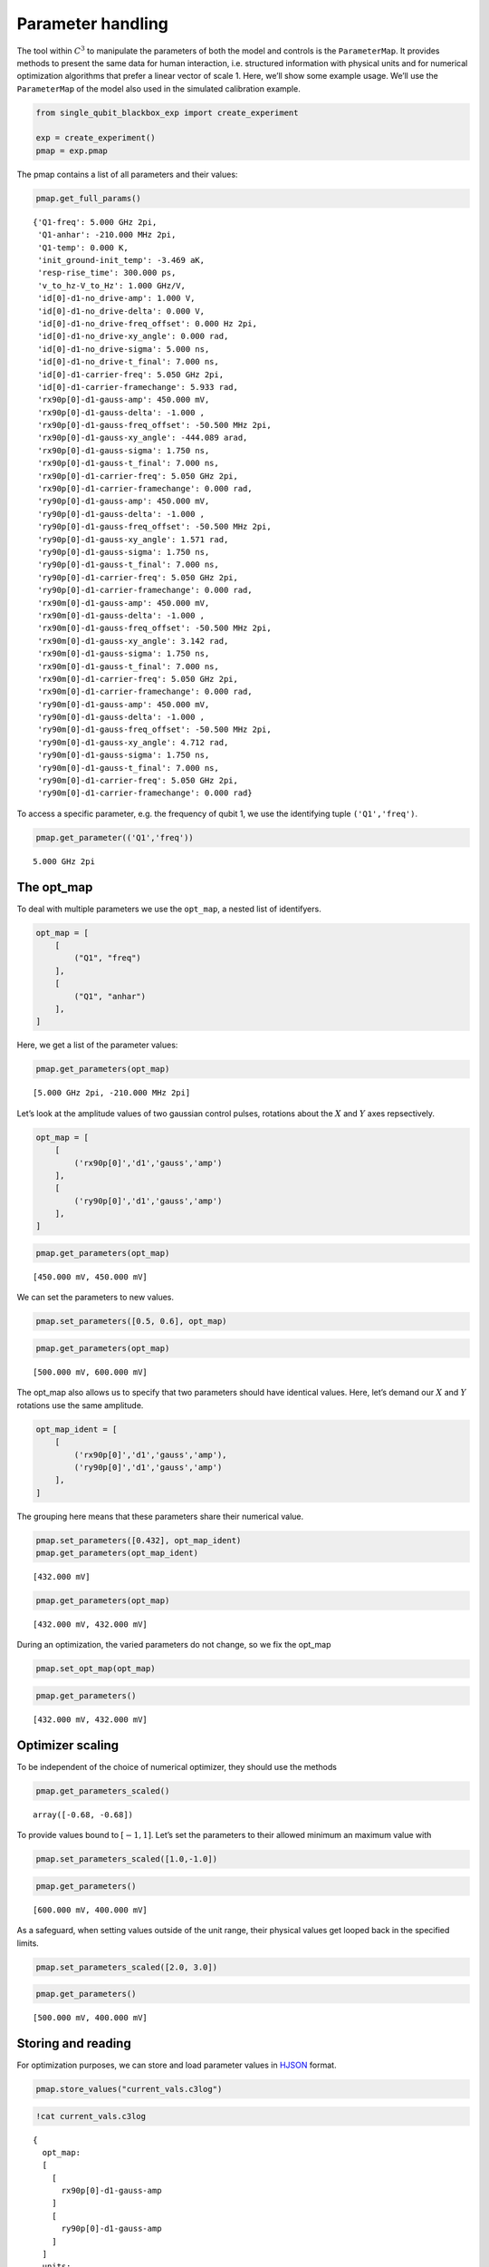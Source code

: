 Parameter handling
==================

The tool within :math:`C^3` to manipulate the parameters of both the
model and controls is the ``ParameterMap``. It provides methods to
present the same data for human interaction, i.e. structured information
with physical units and for numerical optimization algorithms that
prefer a linear vector of scale 1. Here, we’ll show some example usage.
We’ll use the ``ParameterMap`` of the model also used in the simulated
calibration example.

.. code-block:: python

    from single_qubit_blackbox_exp import create_experiment
    
    exp = create_experiment()
    pmap = exp.pmap

The pmap contains a list of all parameters and their values:

.. code-block:: python

    pmap.get_full_params()




.. parsed-literal::

    {'Q1-freq': 5.000 GHz 2pi,
     'Q1-anhar': -210.000 MHz 2pi,
     'Q1-temp': 0.000 K,
     'init_ground-init_temp': -3.469 aK,
     'resp-rise_time': 300.000 ps,
     'v_to_hz-V_to_Hz': 1.000 GHz/V,
     'id[0]-d1-no_drive-amp': 1.000 V,
     'id[0]-d1-no_drive-delta': 0.000 V,
     'id[0]-d1-no_drive-freq_offset': 0.000 Hz 2pi,
     'id[0]-d1-no_drive-xy_angle': 0.000 rad,
     'id[0]-d1-no_drive-sigma': 5.000 ns,
     'id[0]-d1-no_drive-t_final': 7.000 ns,
     'id[0]-d1-carrier-freq': 5.050 GHz 2pi,
     'id[0]-d1-carrier-framechange': 5.933 rad,
     'rx90p[0]-d1-gauss-amp': 450.000 mV,
     'rx90p[0]-d1-gauss-delta': -1.000 ,
     'rx90p[0]-d1-gauss-freq_offset': -50.500 MHz 2pi,
     'rx90p[0]-d1-gauss-xy_angle': -444.089 arad,
     'rx90p[0]-d1-gauss-sigma': 1.750 ns,
     'rx90p[0]-d1-gauss-t_final': 7.000 ns,
     'rx90p[0]-d1-carrier-freq': 5.050 GHz 2pi,
     'rx90p[0]-d1-carrier-framechange': 0.000 rad,
     'ry90p[0]-d1-gauss-amp': 450.000 mV,
     'ry90p[0]-d1-gauss-delta': -1.000 ,
     'ry90p[0]-d1-gauss-freq_offset': -50.500 MHz 2pi,
     'ry90p[0]-d1-gauss-xy_angle': 1.571 rad,
     'ry90p[0]-d1-gauss-sigma': 1.750 ns,
     'ry90p[0]-d1-gauss-t_final': 7.000 ns,
     'ry90p[0]-d1-carrier-freq': 5.050 GHz 2pi,
     'ry90p[0]-d1-carrier-framechange': 0.000 rad,
     'rx90m[0]-d1-gauss-amp': 450.000 mV,
     'rx90m[0]-d1-gauss-delta': -1.000 ,
     'rx90m[0]-d1-gauss-freq_offset': -50.500 MHz 2pi,
     'rx90m[0]-d1-gauss-xy_angle': 3.142 rad,
     'rx90m[0]-d1-gauss-sigma': 1.750 ns,
     'rx90m[0]-d1-gauss-t_final': 7.000 ns,
     'rx90m[0]-d1-carrier-freq': 5.050 GHz 2pi,
     'rx90m[0]-d1-carrier-framechange': 0.000 rad,
     'ry90m[0]-d1-gauss-amp': 450.000 mV,
     'ry90m[0]-d1-gauss-delta': -1.000 ,
     'ry90m[0]-d1-gauss-freq_offset': -50.500 MHz 2pi,
     'ry90m[0]-d1-gauss-xy_angle': 4.712 rad,
     'ry90m[0]-d1-gauss-sigma': 1.750 ns,
     'ry90m[0]-d1-gauss-t_final': 7.000 ns,
     'ry90m[0]-d1-carrier-freq': 5.050 GHz 2pi,
     'ry90m[0]-d1-carrier-framechange': 0.000 rad}



To access a specific parameter, e.g. the frequency of qubit 1, we use
the identifying tuple ``('Q1','freq')``.

.. code-block:: python

    pmap.get_parameter(('Q1','freq'))




.. parsed-literal::

    5.000 GHz 2pi



The opt_map
-----------

To deal with multiple parameters we use the ``opt_map``, a nested list
of identifyers.

.. code-block:: python

    opt_map = [
        [
            ("Q1", "freq")
        ],
        [
            ("Q1", "anhar")
        ],  
    ]

Here, we get a list of the parameter values:

.. code-block:: python

    pmap.get_parameters(opt_map)




.. parsed-literal::

    [5.000 GHz 2pi, -210.000 MHz 2pi]



Let’s look at the amplitude values of two gaussian control pulses,
rotations about the :math:`X` and :math:`Y` axes repsectively.

.. code-block:: python

    opt_map = [
        [
            ('rx90p[0]','d1','gauss','amp')
        ],
        [
            ('ry90p[0]','d1','gauss','amp')
        ],  
    ]

.. code-block:: python

    pmap.get_parameters(opt_map)




.. parsed-literal::

    [450.000 mV, 450.000 mV]



We can set the parameters to new values.

.. code-block:: python

    pmap.set_parameters([0.5, 0.6], opt_map)

.. code-block:: python

    pmap.get_parameters(opt_map)




.. parsed-literal::

    [500.000 mV, 600.000 mV]



The opt_map also allows us to specify that two parameters should have
identical values. Here, let’s demand our :math:`X` and :math:`Y`
rotations use the same amplitude.

.. code-block:: python

    opt_map_ident = [
        [
            ('rx90p[0]','d1','gauss','amp'),
            ('ry90p[0]','d1','gauss','amp')
        ],
    ]

The grouping here means that these parameters share their numerical
value.

.. code-block:: python

    pmap.set_parameters([0.432], opt_map_ident)
    pmap.get_parameters(opt_map_ident)




.. parsed-literal::

    [432.000 mV]



.. code-block:: python

    pmap.get_parameters(opt_map)




.. parsed-literal::

    [432.000 mV, 432.000 mV]



During an optimization, the varied parameters do not change, so we fix
the opt_map

.. code-block:: python

    pmap.set_opt_map(opt_map)

.. code-block:: python

    pmap.get_parameters()




.. parsed-literal::

    [432.000 mV, 432.000 mV]



Optimizer scaling
-----------------

To be independent of the choice of numerical optimizer, they should use
the methods

.. code-block:: python

    pmap.get_parameters_scaled()




.. parsed-literal::

    array([-0.68, -0.68])



To provide values bound to :math:`[-1, 1]`. Let’s set the parameters to
their allowed minimum an maximum value with

.. code-block:: python

    pmap.set_parameters_scaled([1.0,-1.0])

.. code-block:: python

    pmap.get_parameters()




.. parsed-literal::

    [600.000 mV, 400.000 mV]



As a safeguard, when setting values outside of the unit range, their
physical values get looped back in the specified limits.

.. code-block:: python

    pmap.set_parameters_scaled([2.0, 3.0])

.. code-block:: python

    pmap.get_parameters()




.. parsed-literal::

    [500.000 mV, 400.000 mV]



Storing and reading
-------------------

For optimization purposes, we can store and load parameter values in
`HJSON <https://hjson.github.io/>`__ format.

.. code-block:: python

    pmap.store_values("current_vals.c3log")

.. code-block:: python

    !cat current_vals.c3log


.. parsed-literal::

    {
      opt_map:
      [
        [
          rx90p[0]-d1-gauss-amp
        ]
        [
          ry90p[0]-d1-gauss-amp
        ]
      ]
      units:
      [
        V
        V
      ]
      optim_status:
      {
        params:
        [
          0.5
          0.4000000059604645
        ]
      }
    }


.. code-block:: python

    pmap.load_values("current_vals.c3log")
